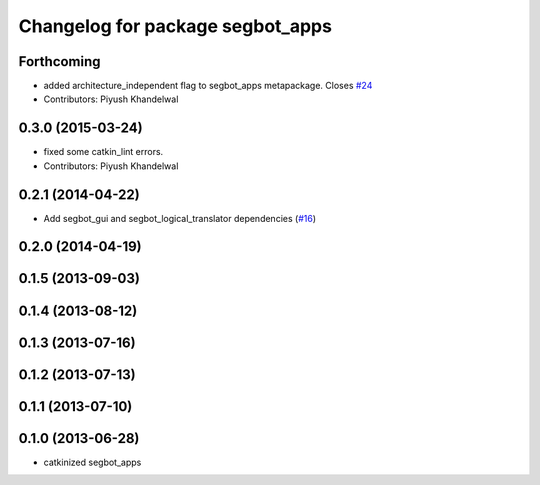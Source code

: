 ^^^^^^^^^^^^^^^^^^^^^^^^^^^^^^^^^
Changelog for package segbot_apps
^^^^^^^^^^^^^^^^^^^^^^^^^^^^^^^^^

Forthcoming
-----------
* added architecture_independent flag to segbot_apps metapackage. Closes `#24 <https://github.com/utexas-bwi/segbot_apps/issues/24>`_
* Contributors: Piyush Khandelwal

0.3.0 (2015-03-24)
------------------
* fixed some catkin_lint errors.
* Contributors: Piyush Khandelwal

0.2.1 (2014-04-22)
------------------
* Add segbot_gui and segbot_logical_translator dependencies (`#16
  <https://github.com/utexas-bwi/segbot_apps/issues/16>`_)

0.2.0 (2014-04-19)
------------------

0.1.5 (2013-09-03)
------------------

0.1.4 (2013-08-12)
------------------

0.1.3 (2013-07-16)
------------------

0.1.2 (2013-07-13)
------------------

0.1.1 (2013-07-10)
------------------

0.1.0 (2013-06-28)
------------------
* catkinized segbot_apps
